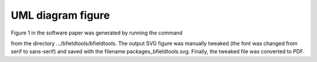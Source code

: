 UML diagram figure
===================

Figure 1 in the software paper was generated by running the command

.. code-block:: bash
    pyreverse -S -o svg coil_optimize.py contour.py integrals.py line_conductor.py line_magnetics.py mesh_calculus.py mesh_conductor.py mesh_impedance.py mesh_magnetics.py sphtools.py suhtools.py utils.py viz.py
    
from the directory .../bfieldtools/bfieldtools. The output SVG figure was manually tweaked (the font was changed from serif to sans-serif) and saved with the filename packages_bfieldtools.svg. Finally, the tweaked file was converted to PDF.
